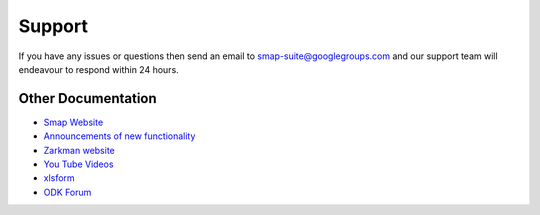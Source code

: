 Support
=======

If you have any issues or questions then send an email to smap-suite@googlegroups.com and our support team will endeavour to 
respond within 24 hours.

Other Documentation
-------------------

*  `Smap Website <https://www.smap.com.au>`_
*  `Announcements of new functionality <https://blog.smap.com.au>`_
*  `Zarkman website <http://zarkman.com>`_
*  `You Tube Videos <https://www.youtube.com/user/ianaf4you/videos>`_
*  `xlsform <http://xlsform.org>`_
*  `ODK Forum <https://forum.opendatakit.org/>`_









